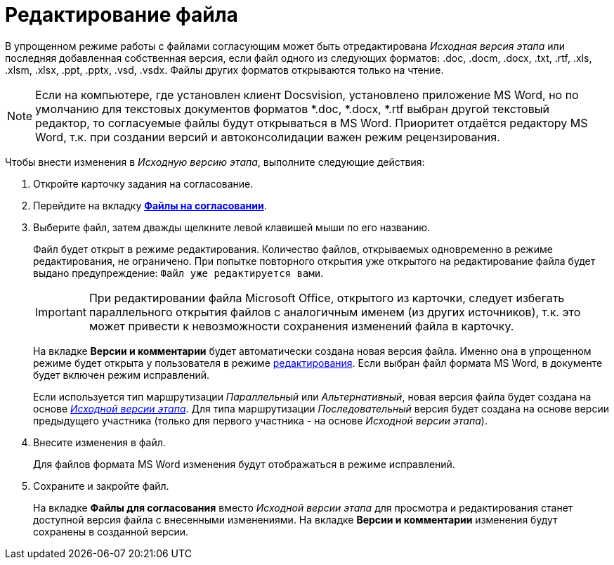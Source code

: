 = Редактирование файла

В упрощенном режиме работы с файлами согласующим может быть отредактирована _Исходная версия этапа_ или последняя добавленная собственная версия, если файл одного из следующих форматов: .doc, .docm, .docx, .txt, .rtf, .xls, .xlsm, .xlsx, .ppt, .pptx, .vsd, .vsdx. Файлы других форматов открываются только на чтение.

[NOTE]
====
Если на компьютере, где установлен клиент Docsvision, установлено приложение MS Word, но по умолчанию для текстовых документов форматов *.doc, *.docx, *.rtf выбран другой текстовый редактор, то согласуемые файлы будут открываться в MS Word. Приоритет отдаётся редактору MS Word, т.к. при создании версий и автоконсолидации важен режим рецензирования.
====

Чтобы внести изменения в _Исходную версию этапа_, выполните следующие действия:

. Откройте карточку задания на согласование.
. Перейдите на вкладку xref:Approving_files_simple.adoc[*Файлы на согласовании*].
. Выберите файл, затем дважды щелкните левой клавишей мыши по его названию.
+
Файл будет открыт в режиме редактирования. Количество файлов, открываемых одновременно в режиме редактирования, не ограничено. При попытке повторного открытия уже открытого на редактирование файла будет выдано предупреждение: `Файл уже редактируется вами`.
+
[IMPORTANT]
====
При редактировании файла Microsoft Office, открытого из карточки, следует избегать параллельного открытия файлов с аналогичным именем (из других источников), т.к. это может привести к невозможности сохранения изменений файла в карточку.
====
+
На вкладке *Версии и комментарии* будет автоматически создана новая версия файла. Именно она в упрощенном режиме будет открыта у пользователя в режиме xref:File_simple_change.adoc[редактирования]. Если выбран файл формата MS Word, в документе будет включен режим исправлений.
+
Если используется тип маршрутизации _Параллельный_ или _Альтернативный_, новая версия файла будет создана на основе xref:Approving_files.adoc[_Исходной версии этапа_]. Для типа маршрутизации _Последовательный_ версия будет создана на основе версии предыдущего участника (только для первого участника - на основе _Исходной версии этапа_).
+
. Внесите изменения в файл.
+
Для файлов формата MS Word изменения будут отображаться в режиме исправлений.
+
. Сохраните и закройте файл.
+
На вкладке *Файлы для согласования* вместо _Исходной версии этапа_ для просмотра и редактирования станет доступной версия файла с внесенными изменениями. На вкладке *Версии и комментарии* изменения будут сохранены в созданной версии.
